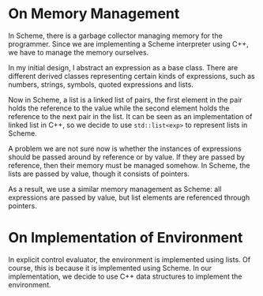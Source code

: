 * On Memory Management

In Scheme, there is a garbage collector managing memory for the programmer. Since we are implementing a Scheme interpreter using C++, we have to manage the memory ourselves.

In my initial design, I abstract an expression as a base class. There are different derived classes representing certain kinds of expressions, such as numbers, strings, symbols, quoted expressions and lists.

Now in Scheme, a list is a linked list of pairs, the first element in the pair holds the reference to the value while the second element holds the reference to the next pair in the list. It can be seen as an implementation of linked list in C++, so we decide to use ~std::list<exp>~ to represent lists in Scheme.

A problem we are not sure now is whether the instances of expressions should be passed around by reference or by value. If they are passed by reference, then their memory must be managed somehow. In Scheme, the lists are passed by value, though it consists of pointers.

As a result, we use a similar memory management as Scheme: all expressions are passed by value, but list elements are referenced through pointers.

* On Implementation of Environment

In explicit control evaluator, the environment is implemented using lists. Of course, this is because it is implemented using Scheme. In our implementation, we decide to use C++ data structures to implement the environment.
